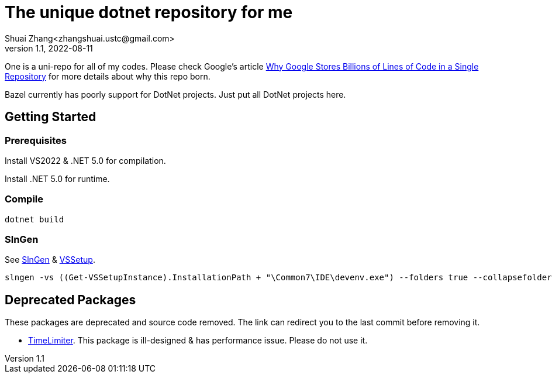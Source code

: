 = The unique dotnet repository for me
Shuai Zhang<zhangshuai.ustc@gmail.com>
v1.1, 2022-08-11

One is a uni-repo for all of my codes. Please check Google's article link:https://cacm.acm.org/magazines/2016/7/204032-why-google-stores-billions-of-lines-of-code-in-a-single-repository/fulltext[Why Google Stores Billions of Lines of Code in a Single Repository] for more details about why this repo born.

Bazel currently has poorly support for DotNet projects. Just put all DotNet projects here.

== Getting Started

=== Prerequisites

Install VS2022 & .NET 5.0 for compilation.

Install .NET 5.0 for runtime.

=== Compile

[source]
----
dotnet build
----

=== SlnGen

See link:https://microsoft.github.io/slngen/[SlnGen] & link:https://github.com/microsoft/vssetup.powershell[VSSetup].

[source,PowerShell]
----
slngen -vs ((Get-VSSetupInstance).InstallationPath + "\Common7\IDE\devenv.exe") --folders true --collapsefolders true -o OneDotNet.sln
----

== Deprecated Packages

These packages are deprecated and source code removed. The link can redirect you to the last commit before removing it.

* link:https://github.com/hcoona/OneDotNet/tree/5ab8904/TimeLimiter[TimeLimiter]. This package is ill-designed & has performance issue. Please do not use it.
